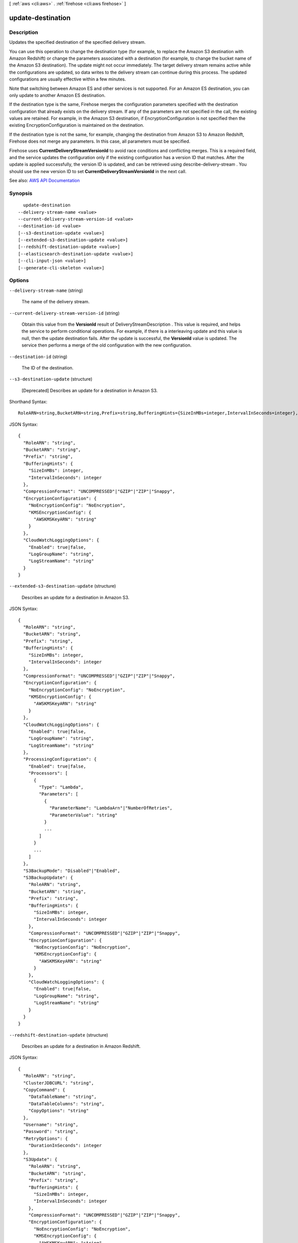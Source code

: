 [ :ref:`aws <cli:aws>` . :ref:`firehose <cli:aws firehose>` ]

.. _cli:aws firehose update-destination:


******************
update-destination
******************



===========
Description
===========



Updates the specified destination of the specified delivery stream.

 

You can use this operation to change the destination type (for example, to replace the Amazon S3 destination with Amazon Redshift) or change the parameters associated with a destination (for example, to change the bucket name of the Amazon S3 destination). The update might not occur immediately. The target delivery stream remains active while the configurations are updated, so data writes to the delivery stream can continue during this process. The updated configurations are usually effective within a few minutes.

 

Note that switching between Amazon ES and other services is not supported. For an Amazon ES destination, you can only update to another Amazon ES destination.

 

If the destination type is the same, Firehose merges the configuration parameters specified with the destination configuration that already exists on the delivery stream. If any of the parameters are not specified in the call, the existing values are retained. For example, in the Amazon S3 destination, if  EncryptionConfiguration is not specified then the existing  EncryptionConfiguration is maintained on the destination.

 

If the destination type is not the same, for example, changing the destination from Amazon S3 to Amazon Redshift, Firehose does not merge any parameters. In this case, all parameters must be specified.

 

Firehose uses **CurrentDeliveryStreamVersionId** to avoid race conditions and conflicting merges. This is a required field, and the service updates the configuration only if the existing configuration has a version ID that matches. After the update is applied successfully, the version ID is updated, and can be retrieved using  describe-delivery-stream . You should use the new version ID to set **CurrentDeliveryStreamVersionId** in the next call.



See also: `AWS API Documentation <https://docs.aws.amazon.com/goto/WebAPI/firehose-2015-08-04/UpdateDestination>`_


========
Synopsis
========

::

    update-destination
  --delivery-stream-name <value>
  --current-delivery-stream-version-id <value>
  --destination-id <value>
  [--s3-destination-update <value>]
  [--extended-s3-destination-update <value>]
  [--redshift-destination-update <value>]
  [--elasticsearch-destination-update <value>]
  [--cli-input-json <value>]
  [--generate-cli-skeleton <value>]




=======
Options
=======

``--delivery-stream-name`` (string)


  The name of the delivery stream.

  

``--current-delivery-stream-version-id`` (string)


  Obtain this value from the **VersionId** result of  DeliveryStreamDescription . This value is required, and helps the service to perform conditional operations. For example, if there is a interleaving update and this value is null, then the update destination fails. After the update is successful, the **VersionId** value is updated. The service then performs a merge of the old configuration with the new configuration.

  

``--destination-id`` (string)


  The ID of the destination.

  

``--s3-destination-update`` (structure)


  [Deprecated] Describes an update for a destination in Amazon S3.

  



Shorthand Syntax::

    RoleARN=string,BucketARN=string,Prefix=string,BufferingHints={SizeInMBs=integer,IntervalInSeconds=integer},CompressionFormat=string,EncryptionConfiguration={NoEncryptionConfig=string,KMSEncryptionConfig={AWSKMSKeyARN=string}},CloudWatchLoggingOptions={Enabled=boolean,LogGroupName=string,LogStreamName=string}




JSON Syntax::

  {
    "RoleARN": "string",
    "BucketARN": "string",
    "Prefix": "string",
    "BufferingHints": {
      "SizeInMBs": integer,
      "IntervalInSeconds": integer
    },
    "CompressionFormat": "UNCOMPRESSED"|"GZIP"|"ZIP"|"Snappy",
    "EncryptionConfiguration": {
      "NoEncryptionConfig": "NoEncryption",
      "KMSEncryptionConfig": {
        "AWSKMSKeyARN": "string"
      }
    },
    "CloudWatchLoggingOptions": {
      "Enabled": true|false,
      "LogGroupName": "string",
      "LogStreamName": "string"
    }
  }



``--extended-s3-destination-update`` (structure)


  Describes an update for a destination in Amazon S3.

  



JSON Syntax::

  {
    "RoleARN": "string",
    "BucketARN": "string",
    "Prefix": "string",
    "BufferingHints": {
      "SizeInMBs": integer,
      "IntervalInSeconds": integer
    },
    "CompressionFormat": "UNCOMPRESSED"|"GZIP"|"ZIP"|"Snappy",
    "EncryptionConfiguration": {
      "NoEncryptionConfig": "NoEncryption",
      "KMSEncryptionConfig": {
        "AWSKMSKeyARN": "string"
      }
    },
    "CloudWatchLoggingOptions": {
      "Enabled": true|false,
      "LogGroupName": "string",
      "LogStreamName": "string"
    },
    "ProcessingConfiguration": {
      "Enabled": true|false,
      "Processors": [
        {
          "Type": "Lambda",
          "Parameters": [
            {
              "ParameterName": "LambdaArn"|"NumberOfRetries",
              "ParameterValue": "string"
            }
            ...
          ]
        }
        ...
      ]
    },
    "S3BackupMode": "Disabled"|"Enabled",
    "S3BackupUpdate": {
      "RoleARN": "string",
      "BucketARN": "string",
      "Prefix": "string",
      "BufferingHints": {
        "SizeInMBs": integer,
        "IntervalInSeconds": integer
      },
      "CompressionFormat": "UNCOMPRESSED"|"GZIP"|"ZIP"|"Snappy",
      "EncryptionConfiguration": {
        "NoEncryptionConfig": "NoEncryption",
        "KMSEncryptionConfig": {
          "AWSKMSKeyARN": "string"
        }
      },
      "CloudWatchLoggingOptions": {
        "Enabled": true|false,
        "LogGroupName": "string",
        "LogStreamName": "string"
      }
    }
  }



``--redshift-destination-update`` (structure)


  Describes an update for a destination in Amazon Redshift.

  



JSON Syntax::

  {
    "RoleARN": "string",
    "ClusterJDBCURL": "string",
    "CopyCommand": {
      "DataTableName": "string",
      "DataTableColumns": "string",
      "CopyOptions": "string"
    },
    "Username": "string",
    "Password": "string",
    "RetryOptions": {
      "DurationInSeconds": integer
    },
    "S3Update": {
      "RoleARN": "string",
      "BucketARN": "string",
      "Prefix": "string",
      "BufferingHints": {
        "SizeInMBs": integer,
        "IntervalInSeconds": integer
      },
      "CompressionFormat": "UNCOMPRESSED"|"GZIP"|"ZIP"|"Snappy",
      "EncryptionConfiguration": {
        "NoEncryptionConfig": "NoEncryption",
        "KMSEncryptionConfig": {
          "AWSKMSKeyARN": "string"
        }
      },
      "CloudWatchLoggingOptions": {
        "Enabled": true|false,
        "LogGroupName": "string",
        "LogStreamName": "string"
      }
    },
    "ProcessingConfiguration": {
      "Enabled": true|false,
      "Processors": [
        {
          "Type": "Lambda",
          "Parameters": [
            {
              "ParameterName": "LambdaArn"|"NumberOfRetries",
              "ParameterValue": "string"
            }
            ...
          ]
        }
        ...
      ]
    },
    "S3BackupMode": "Disabled"|"Enabled",
    "S3BackupUpdate": {
      "RoleARN": "string",
      "BucketARN": "string",
      "Prefix": "string",
      "BufferingHints": {
        "SizeInMBs": integer,
        "IntervalInSeconds": integer
      },
      "CompressionFormat": "UNCOMPRESSED"|"GZIP"|"ZIP"|"Snappy",
      "EncryptionConfiguration": {
        "NoEncryptionConfig": "NoEncryption",
        "KMSEncryptionConfig": {
          "AWSKMSKeyARN": "string"
        }
      },
      "CloudWatchLoggingOptions": {
        "Enabled": true|false,
        "LogGroupName": "string",
        "LogStreamName": "string"
      }
    },
    "CloudWatchLoggingOptions": {
      "Enabled": true|false,
      "LogGroupName": "string",
      "LogStreamName": "string"
    }
  }



``--elasticsearch-destination-update`` (structure)


  Describes an update for a destination in Amazon ES.

  



JSON Syntax::

  {
    "RoleARN": "string",
    "DomainARN": "string",
    "IndexName": "string",
    "TypeName": "string",
    "IndexRotationPeriod": "NoRotation"|"OneHour"|"OneDay"|"OneWeek"|"OneMonth",
    "BufferingHints": {
      "IntervalInSeconds": integer,
      "SizeInMBs": integer
    },
    "RetryOptions": {
      "DurationInSeconds": integer
    },
    "S3Update": {
      "RoleARN": "string",
      "BucketARN": "string",
      "Prefix": "string",
      "BufferingHints": {
        "SizeInMBs": integer,
        "IntervalInSeconds": integer
      },
      "CompressionFormat": "UNCOMPRESSED"|"GZIP"|"ZIP"|"Snappy",
      "EncryptionConfiguration": {
        "NoEncryptionConfig": "NoEncryption",
        "KMSEncryptionConfig": {
          "AWSKMSKeyARN": "string"
        }
      },
      "CloudWatchLoggingOptions": {
        "Enabled": true|false,
        "LogGroupName": "string",
        "LogStreamName": "string"
      }
    },
    "ProcessingConfiguration": {
      "Enabled": true|false,
      "Processors": [
        {
          "Type": "Lambda",
          "Parameters": [
            {
              "ParameterName": "LambdaArn"|"NumberOfRetries",
              "ParameterValue": "string"
            }
            ...
          ]
        }
        ...
      ]
    },
    "CloudWatchLoggingOptions": {
      "Enabled": true|false,
      "LogGroupName": "string",
      "LogStreamName": "string"
    }
  }



``--cli-input-json`` (string)
Performs service operation based on the JSON string provided. The JSON string follows the format provided by ``--generate-cli-skeleton``. If other arguments are provided on the command line, the CLI values will override the JSON-provided values.

``--generate-cli-skeleton`` (string)
Prints a JSON skeleton to standard output without sending an API request. If provided with no value or the value ``input``, prints a sample input JSON that can be used as an argument for ``--cli-input-json``. If provided with the value ``output``, it validates the command inputs and returns a sample output JSON for that command.



======
Output
======

